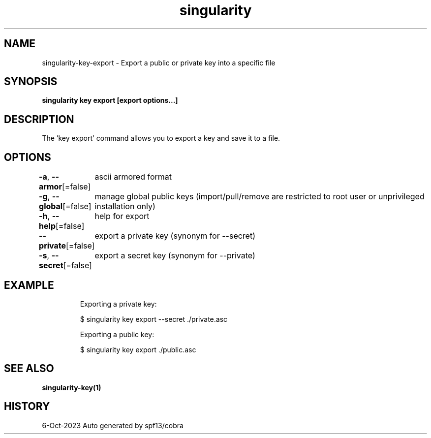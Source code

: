 .nh
.TH "singularity" "1" "Oct 2023" "Auto generated by spf13/cobra" ""

.SH NAME
.PP
singularity-key-export - Export a public or private key into a specific file


.SH SYNOPSIS
.PP
\fBsingularity key export [export options...] \fP


.SH DESCRIPTION
.PP
The 'key export' command allows you to export a key and save it to a file.


.SH OPTIONS
.PP
\fB-a\fP, \fB--armor\fP[=false]
	ascii armored format

.PP
\fB-g\fP, \fB--global\fP[=false]
	manage global public keys (import/pull/remove are restricted to root user or unprivileged installation only)

.PP
\fB-h\fP, \fB--help\fP[=false]
	help for export

.PP
\fB--private\fP[=false]
	export a private key (synonym for --secret)

.PP
\fB-s\fP, \fB--secret\fP[=false]
	export a secret key (synonym for --private)


.SH EXAMPLE
.PP
.RS

.nf

  Exporting a private key:
  
  $ singularity key export --secret ./private.asc

  Exporting a public key:
  
  $ singularity key export ./public.asc

.fi
.RE


.SH SEE ALSO
.PP
\fBsingularity-key(1)\fP


.SH HISTORY
.PP
6-Oct-2023 Auto generated by spf13/cobra
